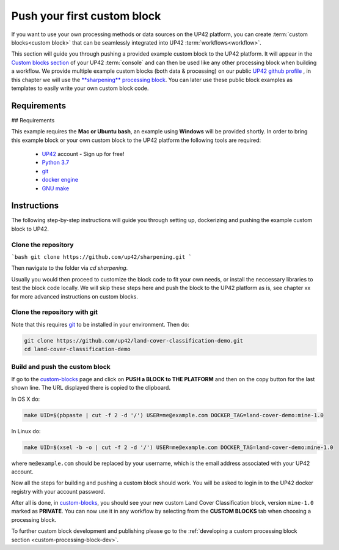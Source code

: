 .. meta::
   :description: UP42 Getting started: pushing your first custom block
   :keywords: custom block, tutorial, howto, demo project 

.. _first-custom-block:
              
==============================
 Push your first custom block
==============================

If you want to use your own processing methods or data sources on the UP42 platform,
you can create :term:`custom blocks<custom block>` that can be seamlessly integrated into UP42 :term:`workflows<workflow>`.

This section will guide you through pushing a provided example custom block to the UP42 platform. It will appear in
the `Custom blocks section <https://console.up42.com/custom-blocks/>`_ of your UP42 :term:`console` and can then be used
like any other processing block when building a workflow.
We provide multiple example custom blocks (both data & processing) on our public `UP42 github profile <https://github.com/up42>`_ ,
in this chapter we will use the `**sharpening** processing block <https://github.com/up42/sharpening>`_.
You can later use these public block examples as templates to easily write your own custom block code.

.. figure:: _assets/custom_block_menu_sharpening.png
   :align: center
   :alt: The UP42 custom block console menu

Requirements
------------

## Requirements

This example requires the **Mac or Ubuntu bash**, an example using **Windows** will be provided shortly.
In order to bring this example block or your own custom block to the UP42 platform the following tools are required:

 - `UP42 <https://up42.com>`_ account -  Sign up for free!
 - `Python 3.7 <https://python.org/downloads>`_
 - `git <https://git-scm.com/>`_
 - `docker engine <https://docs.docker.com/engine/>`_
 - `GNU make <https://www.gnu.org/software/make/>`_


Instructions
------------

The following step-by-step instructions will guide you through setting up, dockerizing and pushing the example custom
block to UP42.

.. _clone_the_repository:

Clone the repository
++++++++++++++++++++

```bash
git clone https://github.com/up42/sharpening.git
```

Then navigate to the folder via `cd sharpening`.

Usually you would then proceed to customize the block code to fit your own needs, or install the neccessary libraries to test the block code locally.
We will skip these steps here and push the block to the UP42 platform as is, see chapter xx for more advanced instructions on custom blocks.


Clone the repository with git
+++++++++++++++++++++++++++++

Note that this requires `git <https://git-scm.com//>`__ to be
installed in your environment. Then do:

.. code:: bash

    git clone https://github.com/up42/land-cover-classification-demo.git
    cd land-cover-classification-demo

Build and push the custom block
+++++++++++++++++++++++++++++++

If go to the `custom-blocks <https://console.up42.com/custom-blocks>`__
page and click on **PUSH a BLOCK to THE PLATFORM** and then on the copy
button for the last shown line. The URL displayed there is copied to the
clipboard.

In OS X do:

.. code:: bash

   make UID=$(pbpaste | cut -f 2 -d '/') USER=me@example.com DOCKER_TAG=land-cover-demo:mine-1.0

In Linux do:

.. code:: bash

   make UID=$(xsel -b -o | cut -f 2 -d '/') USER=me@example.com DOCKER_TAG=land-cover-demo:mine-1.0

where ``me@example.com`` should be replaced by your username, which is
the email address associated with your UP42 account.

Now all the steps for building and pushing a custom block should work.
You will be asked to login in to the UP42 docker registry with your
account password.

After all is done, in
`custom-blocks <https://console.up42.com/custom-blocks>`__, you should
see your new custom Land Cover Classification block, version
``mine-1.0`` marked as **PRIVATE**. You can now use it in any workflow
by selecting from the **CUSTOM BLOCKS** tab when choosing a processing
block.

To further custom block development and publishing please go to the
:ref:`developing a custom processing block section <custom-processing-block-dev>`.
